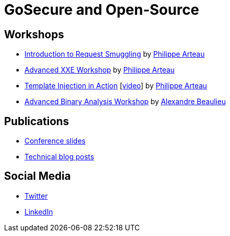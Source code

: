 = GoSecure and Open-Source
:title: GoSecure and Open-Source
:linkcss!:
:sectids!:
:twob: https://twitter.com/obilodeau
:twpa: https://twitter.com/h3xstream
:twmcpc: https://twitter.com/MasarahClouston
:twtd: https://twitter.com/nyx__o
:twhg: https://twitter.com/hugospns
:lnlc: https://linkedin.com/in/lillygosec
:twib: https://twitter.com/Corb3nik
:twml: https://twitter.com/marc_etienne_
:twfl: https://twitter.com/L3houx

== Workshops

* link:https://gosecure.github.io/request-smuggling-workshop/[Introduction to Request Smuggling] by link:{twpa}[Philippe Arteau]
* link:https://gosecure.github.io/xxe-workshop/[Advanced XXE Workshop] by link:{twpa}[Philippe Arteau]
* link:https://gosecure.github.io/template-injection-workshop/[Template Injection in Action] [link:https://www.youtube.com/watch?v=I7xQZOvZzIw[video]] by link:{twpa}[Philippe Arteau]
* link:https://gosecure.github.io/presentations/2020-05-15-advanced-binary-analysis/[Advanced Binary Analysis Workshop] by https://segfault.me[Alexandre Beaulieu]

== Publications

* link:https://gosecure.github.io/presentations/[Conference slides]
* link:https://www.gosecure.net/blog[Technical blog posts]

== Social Media

* link:https://twitter.com/GoSecure_Inc[Twitter]
* link:https://www.linkedin.com/company/91215/[LinkedIn]
